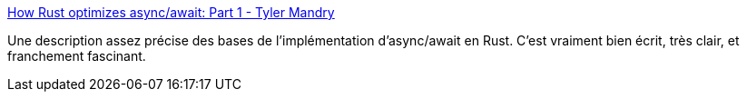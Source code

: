 :jbake-type: post
:jbake-status: published
:jbake-title: How Rust optimizes async/await: Part 1 - Tyler Mandry
:jbake-tags: rust,asynchronous,programming,documentation,article,_mois_août,_année_2019
:jbake-date: 2019-08-22
:jbake-depth: ../
:jbake-uri: shaarli/1566465018000.adoc
:jbake-source: https://nicolas-delsaux.hd.free.fr/Shaarli?searchterm=https%3A%2F%2Ftmandry.gitlab.io%2Fblog%2Fposts%2Foptimizing-await-1%2F&searchtags=rust+asynchronous+programming+documentation+article+_mois_ao%C3%BBt+_ann%C3%A9e_2019
:jbake-style: shaarli

https://tmandry.gitlab.io/blog/posts/optimizing-await-1/[How Rust optimizes async/await: Part 1 - Tyler Mandry]

Une description assez précise des bases de l'implémentation d'async/await en Rust. C'est vraiment bien écrit, très clair, et franchement fascinant.
